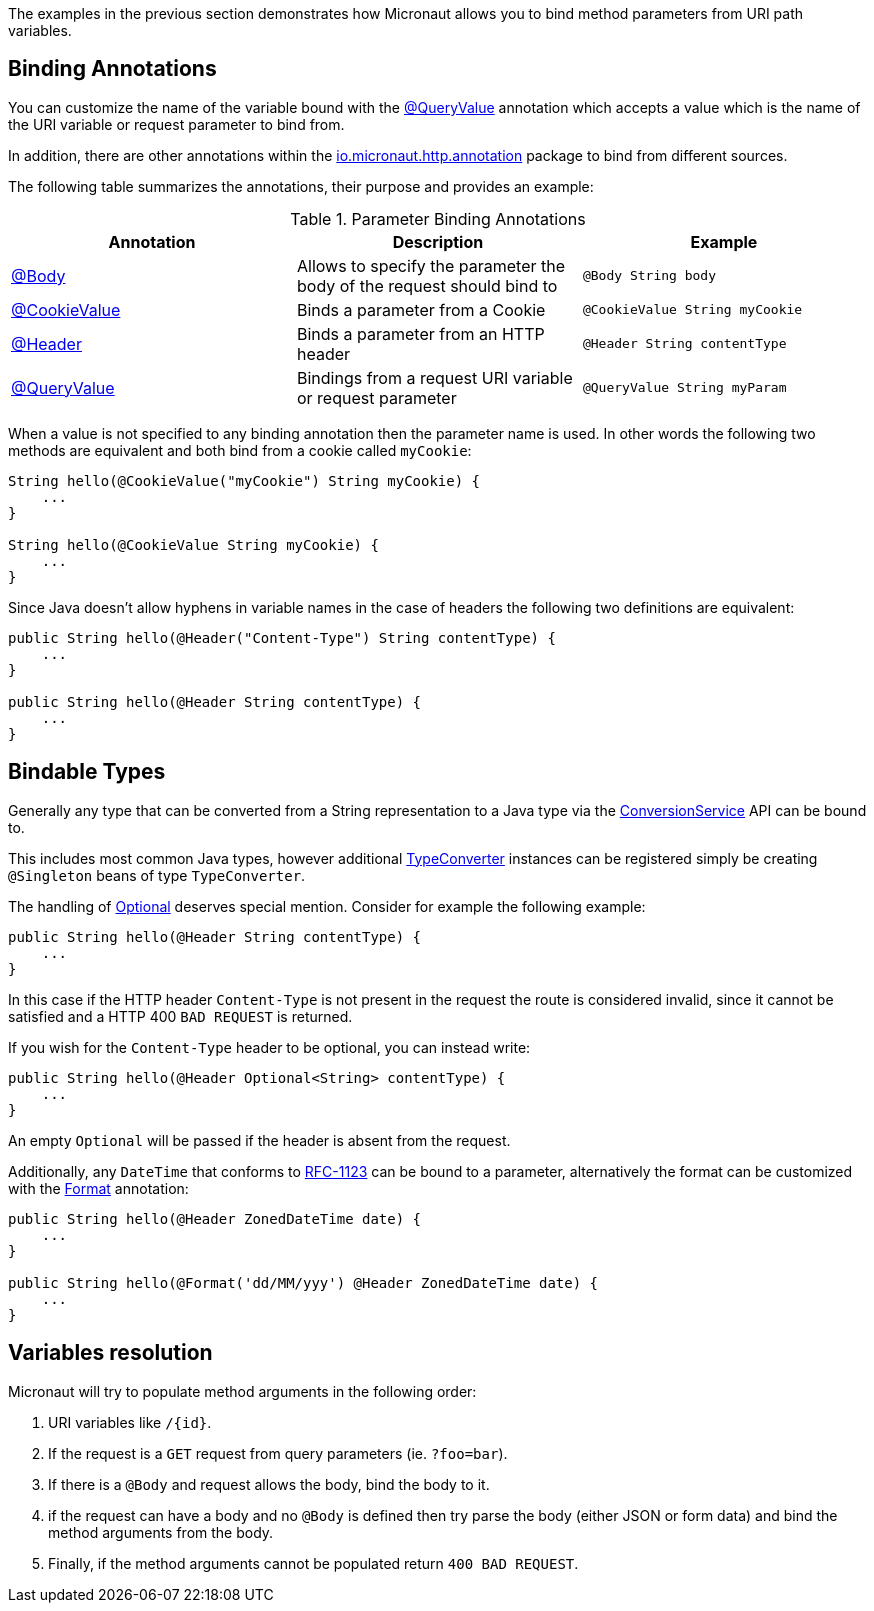 The examples in the previous section demonstrates how Micronaut allows you to bind method parameters from URI path variables.

== Binding Annotations

You can customize the name of the variable bound with the link:{api}/io/micronaut/http/annotation/QueryValue.html[@QueryValue] annotation which accepts a value which is the name of the URI variable or request parameter to bind from.

In addition, there are other annotations within the link:{api}/io/micronaut/http/annotation/package-summary.html[io.micronaut.http.annotation] package to bind from different sources.

The following table summarizes the annotations, their purpose and provides an example:


.Parameter Binding Annotations
|===
|Annotation|Description |Example

|link:{api}/io/micronaut/http/annotation/Body.html[@Body]
|Allows to specify the parameter the body of the request should bind to
|`@Body String body`

|link:{api}/io/micronaut/http/annotation/CookieValue.html[@CookieValue]
|Binds a parameter from a Cookie
|`@CookieValue String myCookie`

|link:{api}/io/micronaut/http/annotation/Header.html[@Header]
|Binds a parameter from an HTTP header
|`@Header String contentType`

|link:{api}/io/micronaut/http/annotation/QueryValue.html[@QueryValue]
|Bindings from a request URI variable or request parameter
|`@QueryValue String myParam`
|===

When a value is not specified to any binding annotation then the parameter name is used. In other words the following two methods are equivalent and both bind from a cookie called `myCookie`:

[source,groovy]
----
String hello(@CookieValue("myCookie") String myCookie) {
    ...
}

String hello(@CookieValue String myCookie) {
    ...
}
----

Since Java doesn't allow hyphens in variable names in the case of headers the following two definitions are equivalent:


[source,java]
----
public String hello(@Header("Content-Type") String contentType) {
    ...
}

public String hello(@Header String contentType) {
    ...
}
----



== Bindable Types

Generally any type that can be converted from a String representation to a Java type via the link:{api}/io/micronaut/core/convert/ConversionService.html[ConversionService] API can be bound to.

This includes most common Java types, however additional link:{api}/io/micronaut/core/convert/TypeConverter.html[TypeConverter] instances can be registered simply be creating `@Singleton` beans of type `TypeConverter`.

The handling of link:{jdkapi}/java/util/Optional.html[Optional] deserves special mention. Consider for example the following example:

[source,java]
----
public String hello(@Header String contentType) {
    ...
}
----

In this case if the HTTP header `Content-Type` is not present in the request the route is considered invalid, since it cannot be satisfied and a HTTP 400 `BAD REQUEST` is returned.

If you wish for the `Content-Type` header to be optional, you can instead write:

[source,java]
----
public String hello(@Header Optional<String> contentType) {
    ...
}
----

An empty `Optional` will be passed if the header is absent from the request.

Additionally, any `DateTime` that conforms to link:{jdkapi}/java/time/format/DateTimeFormatter.html#RFC_1123_DATE_TIME[RFC-1123] can be bound to a parameter, alternatively the format can be customized with the link:{api}/io/micronaut/core/convert/format/Format.html[Format] annotation:

[source,java]
----
public String hello(@Header ZonedDateTime date) {
    ...
}

public String hello(@Format('dd/MM/yyy') @Header ZonedDateTime date) {
    ...
}
----

== Variables resolution

Micronaut will try to populate method arguments in the following order:

1. URI variables like `/{id}`.
2. If the request is a `GET` request from query parameters (ie. `?foo=bar`).
3. If there is a `@Body` and request allows the body, bind the body to it.
4. if the request can have a body and no `@Body` is defined then try parse the body (either JSON or form data) and
bind the method arguments from the body.
5. Finally, if the method arguments cannot be populated return `400 BAD REQUEST`.

